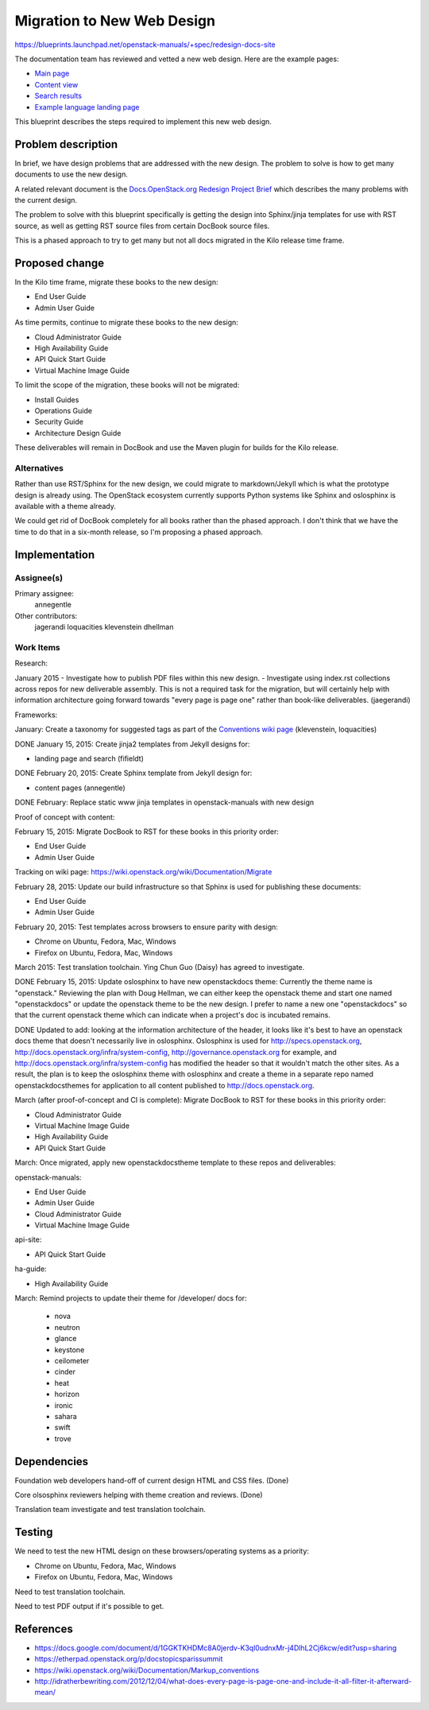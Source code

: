 ..
 This work is licensed under a Creative Commons Attribution 3.0 Unported
 License.

 http://creativecommons.org/licenses/by/3.0/legalcode

===========================
Migration to New Web Design
===========================

https://blueprints.launchpad.net/openstack-manuals/+spec/redesign-docs-site

The documentation team has reviewed and vetted a new web design. Here are the
example pages:

* `Main page <http://openstack-homepage.bitballoon.com/docs>`_
* `Content view <http://openstack-homepage.bitballoon.com/docs/book>`_
* `Search results <http://openstack-homepage.bitballoon.com/docs/search>`_
* `Example language landing page <http://openstack-homepage.bitballoon.com/docs/ja>`_

This blueprint describes the steps required to implement this new web design.

Problem description
===================

In brief, we have design problems that are addressed with the new design. The
problem to solve is how to get many documents to use the new design.

A related relevant document is the
`Docs.OpenStack.org Redesign Project Brief
<https://docs.google.com/document/d/1GGKTKHDMc8A0jerdv-K3ql0udnxMr-j4DlhL2Cj6kcw/edit?usp=sharing>`_ which describes the many problems with the current design.

The problem to solve with this blueprint specifically is getting the design
into Sphinx/jinja templates for use with RST source, as well as getting RST
source files from certain DocBook source files.

This is a phased approach to try to get many but not all docs migrated in the
Kilo release time frame.

Proposed change
===============

In the Kilo time frame, migrate these books to the new design:

* End User Guide
* Admin User Guide

As time permits, continue to migrate these books to the new design:

* Cloud Administrator Guide
* High Availability Guide
* API Quick Start Guide
* Virtual Machine Image Guide

To limit the scope of the migration, these books will not be migrated:

* Install Guides
* Operations Guide
* Security Guide
* Architecture Design Guide

These deliverables will remain in DocBook and use the Maven plugin for builds
for the Kilo release.

Alternatives
------------

Rather than use RST/Sphinx for the new design, we could migrate to
markdown/Jekyll which is what the prototype design is already using. The
OpenStack ecosystem currently supports Python systems like Sphinx and
oslosphinx is available with a theme already.

We could get rid of DocBook completely for all books rather than the phased
approach. I don't think that we have the time to do that in a six-month
release, so I'm proposing a phased approach.

Implementation
==============

Assignee(s)
-----------

Primary assignee:
  annegentle

Other contributors:
  jagerandi
  loquacities
  klevenstein
  dhellman

Work Items
----------

Research:

January 2015
- Investigate how to publish PDF files within this new design.
- Investigate using index.rst collections across repos for new deliverable
assembly. This is not a required task for the migration, but will certainly
help with information architecture going forward towards "every page is page
one" rather than book-like deliverables. (jaegerandi)

Frameworks:

January: Create a taxonomy for suggested tags as part of the `Conventions wiki
page
<https://wiki.openstack.org/wiki/Documentation/Markup_conventions>`_
(klevenstein, loquacities)

DONE January 15, 2015: Create jinja2 templates from Jekyll designs for:

* landing page and search (fifieldt)

DONE February 20, 2015: Create Sphinx template from Jekyll design for:

* content pages (annegentle)

DONE February: Replace static www jinja templates in openstack-manuals with
new design

Proof of concept with content:

February 15, 2015: Migrate DocBook to RST for these books in this priority
order:

* End User Guide
* Admin User Guide

Tracking on wiki page: https://wiki.openstack.org/wiki/Documentation/Migrate

February 28, 2015: Update our build infrastructure
so that Sphinx is used for publishing these documents:

* End User Guide
* Admin User Guide

February 20, 2015: Test templates across browsers to ensure parity with design:

* Chrome on Ubuntu, Fedora, Mac, Windows
* Firefox on Ubuntu, Fedora, Mac, Windows

March 2015: Test translation toolchain. Ying Chun Guo (Daisy) has agreed to
investigate.

DONE February 15, 2015: Update oslosphinx to have new openstackdocs theme:
Currently the theme name is "openstack." Reviewing the plan with Doug Hellman,
we can either keep the openstack theme and start one named "openstackdocs" or
update the openstack theme to be the new design. I prefer to name a new one
"openstackdocs" so that the current openstack theme which can indicate when a
project's doc is incubated remains.

DONE Updated to add: looking at the information architecture of the header,
it looks like it's best to have an openstack docs theme that doesn't
necessarily live in oslosphinx. Oslosphinx is used for
http://specs.openstack.org, http://docs.openstack.org/infra/system-config,
http://governance.openstack.org for example, and
http://docs.openstack.org/infra/system-config has modified the header so that it wouldn't
match the other sites. As a result, the plan is to keep the oslosphinx
theme with oslosphinx and create a theme in a separate repo named
openstackdocsthemes for application to all content published to
http://docs.openstack.org.

March (after proof-of-concept and CI is complete): Migrate DocBook to RST for
these books in this priority order:

* Cloud Administrator Guide
* Virtual Machine Image Guide
* High Availability Guide
* API Quick Start Guide

March: Once migrated, apply new openstackdocstheme template to these repos and
deliverables:

openstack-manuals:

* End User Guide
* Admin User Guide
* Cloud Administrator Guide
* Virtual Machine Image Guide

api-site:

* API Quick Start Guide

ha-guide:

* High Availability Guide

March: Remind projects to update their theme for /developer/ docs for:

 * nova
 * neutron
 * glance
 * keystone
 * ceilometer
 * cinder
 * heat
 * horizon
 * ironic
 * sahara
 * swift
 * trove

Dependencies
============

Foundation web developers hand-off of current design HTML and CSS files.
(Done)

Core olsosphinx reviewers helping with theme creation and reviews. (Done)

Translation team investigate and test translation toolchain.

Testing
=======

We need to test the new HTML design on these browsers/operating systems as a
priority:

* Chrome on Ubuntu, Fedora, Mac, Windows
* Firefox on Ubuntu, Fedora, Mac, Windows

Need to test translation toolchain.

Need to test PDF output if it's possible to get.

References
==========

* https://docs.google.com/document/d/1GGKTKHDMc8A0jerdv-K3ql0udnxMr-j4DlhL2Cj6kcw/edit?usp=sharing

* https://etherpad.openstack.org/p/docstopicsparissummit

* https://wiki.openstack.org/wiki/Documentation/Markup_conventions

* http://idratherbewriting.com/2012/12/04/what-does-every-page-is-page-one-and-include-it-all-filter-it-afterward-mean/
